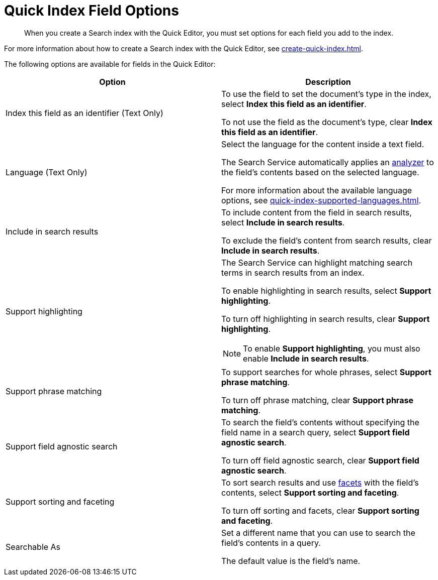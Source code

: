 = Quick Index Field Options 
:page-topic-type: reference
:description: When you create a Search index with the Quick Editor, you must set options for each field you add to the index. 

[abstract]
{description}

For more information about how to create a Search index with the Quick Editor, see xref:create-quick-index.adoc[]. 

The following options are available for fields in the Quick Editor: 

|====
|Option |Description 

|Index this field as an identifier (Text Only) a|

To use the field to set the document's type in the index, select *Index this field as an identifier*. 

To not use the field as the document's type, clear *Index this field as an identifier*. 

|Language (Text Only) a|

Select the language for the content inside a text field. 

The Search Service automatically applies an xref:customize-index.adoc#analyzers[analyzer] to the field's contents based on the selected language. 

For more information about the available language options, see xref:quick-index-supported-languages.adoc[].

|Include in search results a|

To include content from the field in search results, select *Include in search results*. 

To exclude the field's content from search results, clear *Include in search results*. 

|Support highlighting a|

The Search Service can highlight matching search terms in search results from an index. 

To enable highlighting in search results, select *Support highlighting*. 

To turn off highlighting in search results, clear *Support highlighting*. 

NOTE: To enable *Support highlighting*, you must also enable *Include in search results*. 

|Support phrase matching a|

To support searches for whole phrases, select *Support phrase matching*. 

To turn off phrase matching, clear *Support phrase matching*. 

|Support field agnostic search a|

To search the field's contents without specifying the field name in a search query, select *Support field agnostic search*. 

To turn off field agnostic search, clear *Support field agnostic search*. 

|Support sorting and faceting a|

To sort search results and use xref:search-request-params.adoc#facets[facets] with the field's contents, select *Support sorting and faceting*. 

To turn off sorting and facets, clear *Support sorting and faceting*. 

|Searchable As a|

Set a different name that you can use to search the field's contents in a query. 

The default value is the field's name.

|====